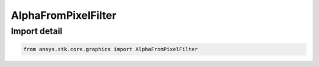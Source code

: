 AlphaFromPixelFilter
====================

.. py:class:: ansys.stk.core.graphics.AlphaFromPixelFilter

   Bases: :py:class:`~ansys.stk.core.graphics.IRasterFilter`

   Add an alpha band to the source raster based on the value of its first pixel. All pixels in the source raster that are the same color as the first pixel will be made transparent.

.. py:currentmodule:: AlphaFromPixelFilter


Import detail
-------------

.. code-block:: python

    from ansys.stk.core.graphics import AlphaFromPixelFilter



